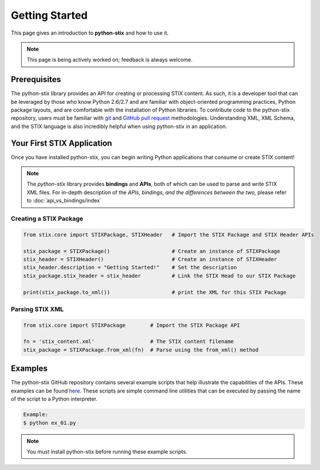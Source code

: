 Getting Started
===============

This page gives an introduction to **python-stix** and how to use it.  

.. note:: 

	This page is being actively worked on; feedback is always welcome.

Prerequisites
-------------

The python-stix library provides an API for creating or processing STIX content. As such, it is a developer tool that can be leveraged by those who know Python 2.6/2.7 and are familiar with object-oriented programming practices, Python package layouts, and are comfortable with the installation of Python libraries. To contribute code to the python-stix repository, users must be familiar with `git`_ and `GitHub pull request`_ methodologies. Understanding XML, XML Schema, and the STIX language is also incredibly helpful when using python-stix in an application.

.. _git: http://git-scm.com/documentation
.. _GitHub pull request: https://help.github.com/articles/using-pull-requests

Your First STIX Application
---------------------------

Once you have installed python-stix, you can begin writing Python applications that consume or create STIX content!

.. note::

	The *python-stix* library provides **bindings** and **APIs**, both of which can be used to parse and write STIX XML files. For in-depth description of the *APIs, bindings, and the differences between the two*, please refer to :doc:`api_vs_bindings/index`

Creating a STIX Package
***********************

.. code-block:: python
	
	from stix.core import STIXPackage, STIXHeader   # Import the STIX Package and STIX Header APIs

	stix_package = STIXPackage()                    # Create an instance of STIXPackage
	stix_header = STIXHeader()                      # Create an instance of STIXHeader
	stix_header.description = "Getting Started!"    # Set the description
	stix_package.stix_header = stix_header          # Link the STIX Head to our STIX Package

	print(stix_package.to_xml())                    # print the XML for this STIX Package
	
Parsing STIX XML
****************

.. code-block:: python

	from stix.core import STIXPackage        # Import the STIX Package API

	fn = 'stix_content.xml'                  # The STIX content filename
	stix_package = STIXPackage.from_xml(fn)  # Parse using the from_xml() method
	
Examples
--------

The python-stix GitHub repository contains several example scripts that help illustrate the capabilities of the APIs. These examples can be found `here`_. These scripts are simple command line utilities that can be executed by passing the name of the script to a Python interpreter.

.. _here: https://github.com/STIXProject/python-stix/tree/master/examples

.. code-block:: python

	Example:
	$ python ex_01.py
	
.. note::

	You must install python-stix before running these example scripts.